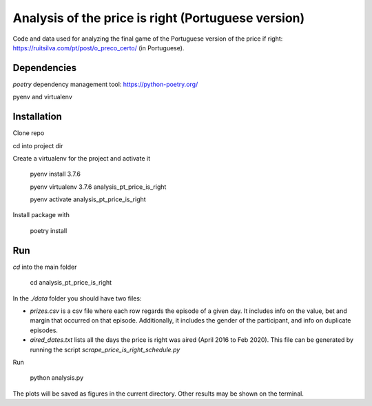 Analysis of the price is right (Portuguese version)
========

Code and data used for analyzing the final game of the Portuguese
version of the price if right:
https://ruitsilva.com/pt/post/o_preco_certo/
(in Portuguese).


Dependencies
------------

`poetry` dependency management tool: https://python-poetry.org/

pyenv and virtualenv

Installation
------------

Clone repo

cd into project dir

Create a virtualenv for the project and activate it

    pyenv install 3.7.6

    pyenv virtualenv 3.7.6 analysis_pt_price_is_right

    pyenv activate analysis_pt_price_is_right

Install package with

    poetry install


Run
---

`cd` into the main folder

    cd analysis_pt_price_is_right

In the `./data` folder you should have two files:

- `prizes.csv` is a csv file where each row regards the episode of a
  given day. It includes info on the value, bet and margin that
  occurred on that episode. Additionally, it includes the gender of
  the participant, and info on duplicate episodes.

- `aired_dates.txt` lists all the days the price is right was aired
  (April 2016 to Feb 2020). This file can be generated by running the
  script `scrape_price_is_right_schedule.py`

Run

    python analysis.py


The plots will be saved as figures in the current directory. Other
results may be shown on the terminal.
